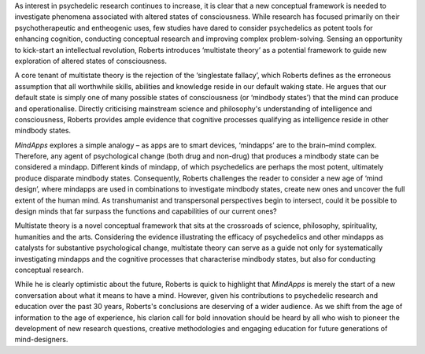 .. contents::
   :depth: 3
..

As interest in psychedelic research continues to increase, it is clear
that a new conceptual framework is needed to investigate phenomena
associated with altered states of consciousness. While research has
focused primarily on their psychotherapeutic and entheogenic uses, few
studies have dared to consider psychedelics as potent tools for
enhancing cognition, conducting conceptual research and improving
complex problem-solving. Sensing an opportunity to kick-start an
intellectual revolution, Roberts introduces ‘multistate theory’ as a
potential framework to guide new exploration of altered states of
consciousness.

A core tenant of multistate theory is the rejection of the ‘singlestate
fallacy’, which Roberts defines as the erroneous assumption that all
worthwhile skills, abilities and knowledge reside in our default waking
state. He argues that our default state is simply one of many possible
states of consciousness (or ‘mindbody states’) that the mind can produce
and operationalise. Directly criticising mainstream science and
philosophy's understanding of intelligence and consciousness, Roberts
provides ample evidence that cognitive processes qualifying as
intelligence reside in other mindbody states.

*MindApps* explores a simple analogy – as apps are to smart devices,
‘mindapps’ are to the brain–mind complex. Therefore, any agent of
psychological change (both drug and non-drug) that produces a mindbody
state can be considered a mindapp. Different kinds of mindapp, of which
psychedelics are perhaps the most potent, ultimately produce disparate
mindbody states. Consequently, Roberts challenges the reader to consider
a new age of ‘mind design’, where mindapps are used in combinations to
investigate mindbody states, create new ones and uncover the full extent
of the human mind. As transhumanist and transpersonal perspectives begin
to intersect, could it be possible to design minds that far surpass the
functions and capabilities of our current ones?

Multistate theory is a novel conceptual framework that sits at the
crossroads of science, philosophy, spirituality, humanities and the
arts. Considering the evidence illustrating the efficacy of psychedelics
and other mindapps as catalysts for substantive psychological change,
multistate theory can serve as a guide not only for systematically
investigating mindapps and the cognitive processes that characterise
mindbody states, but also for conducting conceptual research.

While he is clearly optimistic about the future, Roberts is quick to
highlight that *MindApps* is merely the start of a new conversation
about what it means to have a mind. However, given his contributions to
psychedelic research and education over the past 30 years, Roberts's
conclusions are deserving of a wider audience. As we shift from the age
of information to the age of experience, his clarion call for bold
innovation should be heard by all who wish to pioneer the development of
new research questions, creative methodologies and engaging education
for future generations of mind-designers.
